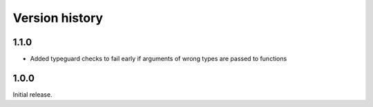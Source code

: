 Version history
===============

1.1.0
-----

- Added typeguard checks to fail early if arguments of wrong types are passed to functions

1.0.0
-----

Initial release.

